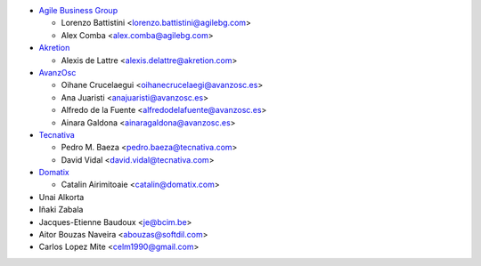 * `Agile Business Group <https://www.agilebg.com>`_

  * Lorenzo Battistini <lorenzo.battistini@agilebg.com>
  * Alex Comba <alex.comba@agilebg.com>

* `Akretion <https://www.akretion.com>`_

  * Alexis de Lattre <alexis.delattre@akretion.com>

* `AvanzOsc <http://avanzosc.es>`_

  * Oihane Crucelaegui <oihanecrucelaegi@avanzosc.es>
  * Ana Juaristi <anajuaristi@avanzosc.es>
  * Alfredo de la Fuente <alfredodelafuente@avanzosc.es>
  * Ainara Galdona <ainaragaldona@avanzosc.es>

* `Tecnativa <https://www.tecnativa.com>`_

  * Pedro M. Baeza <pedro.baeza@tecnativa.com>
  * David Vidal <david.vidal@tecnativa.com>
* `Domatix <https://www.domatix.com>`_

  * Catalin Airimitoaie <catalin@domatix.com>

* Unai Alkorta
* Iñaki Zabala
* Jacques-Etienne Baudoux <je@bcim.be>
* Aitor Bouzas Naveira <abouzas@softdil.com>
* Carlos Lopez Mite <celm1990@gmail.com>
